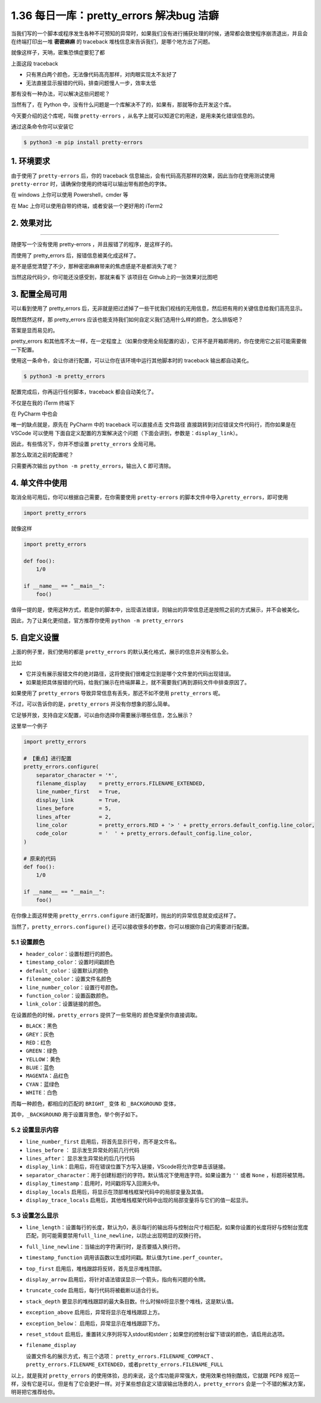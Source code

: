1.36 每日一库：pretty_errors 解决bug 洁癖
=========================================

当我们写的一个脚本或程序发生各种不可预知的异常时，如果我们没有进行捕获处理的时候，通常都会致使程序崩溃退出，并且会在终端打印出一堆
**密密麻麻** 的 traceback 堆栈信息来告诉我们，是哪个地方出了问题。

就像这样子，天呐，密集恐惧症要犯了都

|image0|

上面这段 traceback

-  只有黑白两个颜色，无法像代码高亮那样，对肉眼实现太不友好了
-  无法直接显示报错的代码，排查问题慢人一步，效率太低

那有没有一种办法，可以解决这些问题呢？

当然有了，在 Python
中，没有什么问题是一个库解决不了的，如果有，那就等你去开发这个库。

今天要介绍的这个库呢，叫做 ``pretty-errors``
，从名字上就可以知道它的用途，是用来美化错误信息的。

通过这条命令你可以安装它

.. code:: shell

   $ python3 -m pip install pretty-errors

1. 环境要求
-----------

由于使用了 ``pretty-errors`` 后，你的 traceback
信息输出，会有代码高亮那样的效果，因此当你在使用测试使用
``pretty-error`` 时，请确保你使用的终端可以输出带有颜色的字体。

在 windows 上你可以使用 Powershell，cmder 等

在 Mac 上你可以使用自带的终端，或者安装一个更好用的 iTerm2

2. 效果对比
-----------

--------------

随便写一个没有使用 pretty-errors ，并且报错了的程序，是这样子的。

|image1|

而使用了 pretty_errors 后，报错信息被美化成这样了。

|image2|

是不是感觉清楚了不少，那种密密麻麻带来的焦虑感是不是都消失了呢？

当然这段代码少，你可能还没感受到，那就来看下 该项目在
Github上的一张效果对比图吧

|image3|

3. 配置全局可用
---------------

可以看到使用了 pretty_errors
后，无非就是把过滤掉了一些干扰我们视线的无用信息，然后把有用的关键信息给我们高亮显示。

既然既然这样，那 pretty_errors
应该也能支持我们如何自定义我们选用什么样的颜色，怎么排版吧？

答案是显而易见的。

pretty_errors
和其他库不太一样，在一定程度上（如果你使用全局配置的话），它并不是开箱即用的，你在使用它之前可能需要做一下配置。

使用这一条命令，会让你进行配置，可以让你在该环境中运行其他脚本时的
traceback 输出都自动美化。

.. code:: shell

   $ python3 -m pretty_errors

|image4|

配置完成后，你再运行任何脚本，traceback 都会自动美化了。

不仅是在我的 iTerm 终端下

|image5|

在 PyCharm 中也会

|image6|

唯一的缺点就是，原先在 PyCharm 中的 traceback 可以直接点击 ``文件路径``
直接跳转到对应错误文件代码行，而你如果是在 VSCode 可以使用
下面自定义配置的方案解决这个问题（下面会讲到，参数是：\ ``display_link``\ ）。

|image7|

因此，有些情况下，你并不想设置 ``pretty_errors`` 全局可用。

那怎么取消之前的配置呢？

只需要再次输出 ``python -m pretty_errors``\ ，输出入 ``C`` 即可清除。

|image8|

4. 单文件中使用
---------------

取消全局可用后，你可以根据自己需要，在你需要使用 ``pretty-errors``
的脚本文件中导入\ ``pretty_errors``\ ，即可使用

.. code:: python

   import pretty_errors

就像这样

.. code:: python

   import pretty_errors

   def foo():
       1/0

   if __name__ == "__main__":
       foo()

值得一提的是，使用这种方式，若是你的脚本中，出现语法错误，则输出的异常信息还是按照之前的方式展示，并不会被美化。

因此，为了让美化更彻底，官方推荐你使用 ``python -m pretty_errors``

5. 自定义设置
-------------

上面的例子里，我们使用的都是 ``pretty_errors``
的默认美化格式，展示的信息并没有那么全。

比如

-  它并没有展示报错文件的绝对路径，这将使我们很难定位到是哪个文件里的代码出现错误。
-  如果能把具体报错的代码，给我们展示在终端屏幕上，就不需要我们再到源码文件中排查原因了。

如果使用了 ``pretty_errors`` 导致异常信息有丢失，那还不如不使用
``pretty_errors`` 呢。

不过，可以告诉你的是，\ ``pretty_errors`` 并没有你想象的那么简单。

它足够开放，支持自定义配置，可以由你选择你需要展示哪些信息，怎么展示？

这里举一个例子

.. code:: python

   import pretty_errors

   # 【重点】进行配置
   pretty_errors.configure(
       separator_character = '*',
       filename_display    = pretty_errors.FILENAME_EXTENDED,
       line_number_first   = True,
       display_link        = True,
       lines_before        = 5,
       lines_after         = 2,
       line_color          = pretty_errors.RED + '> ' + pretty_errors.default_config.line_color,
       code_color          = '  ' + pretty_errors.default_config.line_color,
   )

   # 原来的代码
   def foo():
       1/0

   if __name__ == "__main__":
       foo()

在你像上面这样使用 ``pretty_errrs.configure``
进行配置时，抛出的的异常信息就变成这样了。

|image9|

当然了，\ ``pretty_errors.configure()``
还可以接收很多的参数，你可以根据你自己的需要进行配置。

5.1 设置颜色
~~~~~~~~~~~~

-  ``header_color``\ ：设置标题行的颜色。
-  ``timestamp_color``\ ：设置时间戳颜色
-  ``default_color``\ ：设置默认的颜色
-  ``filename_color``\ ：设置文件名颜色
-  ``line_number_color``\ ：设置行号颜色。
-  ``function_color``\ ：设置函数颜色。
-  ``link_color``\ ：设置链接的颜色。

在设置颜色的时候，\ ``pretty_errors`` 提供了一些常用的
颜色常量供你直接调取。

-  ``BLACK``\ ：黑色
-  ``GREY``\ ：灰色
-  ``RED``\ ：红色
-  ``GREEN``\ ：绿色
-  ``YELLOW``\ ：黄色
-  ``BLUE``\ ：蓝色
-  ``MAGENTA``\ ：品红色
-  ``CYAN``\ ：蓝绿色
-  ``WHITE``\ ：白色

而每一种颜色，都相应的匹配的 ``BRIGHT_`` 变体 和 ``_BACKGROUND`` 变体，

其中，\ ``_BACKGROUND`` 用于设置背景色，举个例子如下。

|image10|

5.2 设置显示内容
~~~~~~~~~~~~~~~~

-  ``line_number_first`` 启用后，将首先显示行号，而不是文件名。
-  ``lines_before`` ： 显示发生异常处的前几行代码
-  ``lines_after``\ ： 显示发生异常处的后几行代码
-  ``display_link``\ ：启用后，将在错误位置下方写入链接，VScode将允许您单击该链接。
-  ``separator_character``\ ：用于创建标题行的字符。默认情况下使用连字符。如果设置为
   ``''`` 或者 ``None`` ，标题将被禁用。
-  ``display_timestamp``\ ：启用时，时间戳将写入回溯头中。
-  ``display_locals``
   启用后，将显示在顶部堆栈框架代码中的局部变量及其值。

-  ``display_trace_locals``
   启用后，其他堆栈框架代码中出现的局部变量将与它们的值一起显示。

5.3 设置怎么显示
~~~~~~~~~~~~~~~~

-  ``line_length``\ ：设置每行的长度，默认为0，表示每行的输出将与控制台尺寸相匹配，如果你设置的长度将好与控制台宽度匹配，则可能需要禁用\ ``full_line_newline``\ ，以防止出现明显的双换行符。

-  ``full_line_newline``\ ：当输出的字符满行时，是否要插入换行符。

-  ``timestamp_function``
   调用该函数以生成时间戳。默认值为\ ``time.perf_counter``\ 。

-  ``top_first`` 启用后，堆栈跟踪将反转，首先显示堆栈顶部。

-  ``display_arrow``
   启用后，将针对语法错误显示一个箭头，指向有问题的令牌。

-  ``truncate_code`` 启用后，每行代码将被截断以适合行长。

-  ``stack_depth``
   要显示的堆栈跟踪的最大条目数。什么时候\ ``0``\ 将显示整个堆栈，这是默认值。

-  ``exception_above`` 启用后，异常将显示在堆栈跟踪上方。

-  ``exception_below``\ ： 启用后，异常显示在堆栈跟踪下方。

-  ``reset_stdout``
   启用后，重置转义序列将写入stdout和stderr；如果您的控制台留下错误的颜色，请启用此选项。

-  ``filename_display``

   设置文件名的展示方式，有三个选项： ``pretty_errors.FILENAME_COMPACT``
   、\ ``pretty_errors.FILENAME_EXTENDED``\ ，或者\ ``pretty_errors.FILENAME_FULL``

以上，就是我对 ``pretty_errors``
的使用体验，总的来说，这个库功能非常强大，使用效果也特别酷炫，它就跟
PEP8
规范一样，没有它是可以，但是有了它会更好一样。对于某些想自定义错误输出场景的人，\ ``pretty_errors``
会是一个不错的解决方案，明哥把它推荐给你。

.. |image0| image:: http://image.python-online.cn/image-20200307210853246.png
.. |image1| image:: http://image.python-online.cn/image-20200307212823345.png
.. |image2| image:: http://image.python-online.cn/image-20200307213534278.png
.. |image3| image:: https://warehouse-camo.cmh1.psfhosted.org/31399c5a034c3989b9e99b35249e8f2f0d40e102/68747470733a2f2f692e696d6775722e636f6d2f306a7045716f622e706e67
.. |image4| image:: http://image.python-online.cn/image-20200307214742135.png
.. |image5| image:: http://image.python-online.cn/image-20200307213534278.png
.. |image6| image:: http://image.python-online.cn/image-20200307215530270.png
.. |image7| image:: http://image.python-online.cn/image-20200307215834623.png
.. |image8| image:: http://image.python-online.cn/image-20200307214600749.png
.. |image9| image:: http://image.python-online.cn/image-20200308121949011.png
.. |image10| image:: http://image.python-online.cn/image-20200308125431779.png


